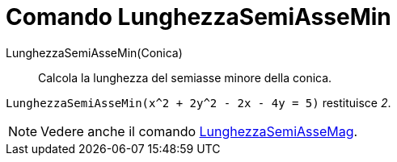 = Comando LunghezzaSemiAsseMin

LunghezzaSemiAsseMin(Conica)::
  Calcola la lunghezza del semiasse minore della conica.

[EXAMPLE]
====

`++LunghezzaSemiAsseMin(x^2 + 2y^2 - 2x - 4y = 5)++` restituisce _2_.

====

[NOTE]
====

Vedere anche il comando xref:/commands/Comando_LunghezzaSemiAsseMag.adoc[LunghezzaSemiAsseMag].

====
